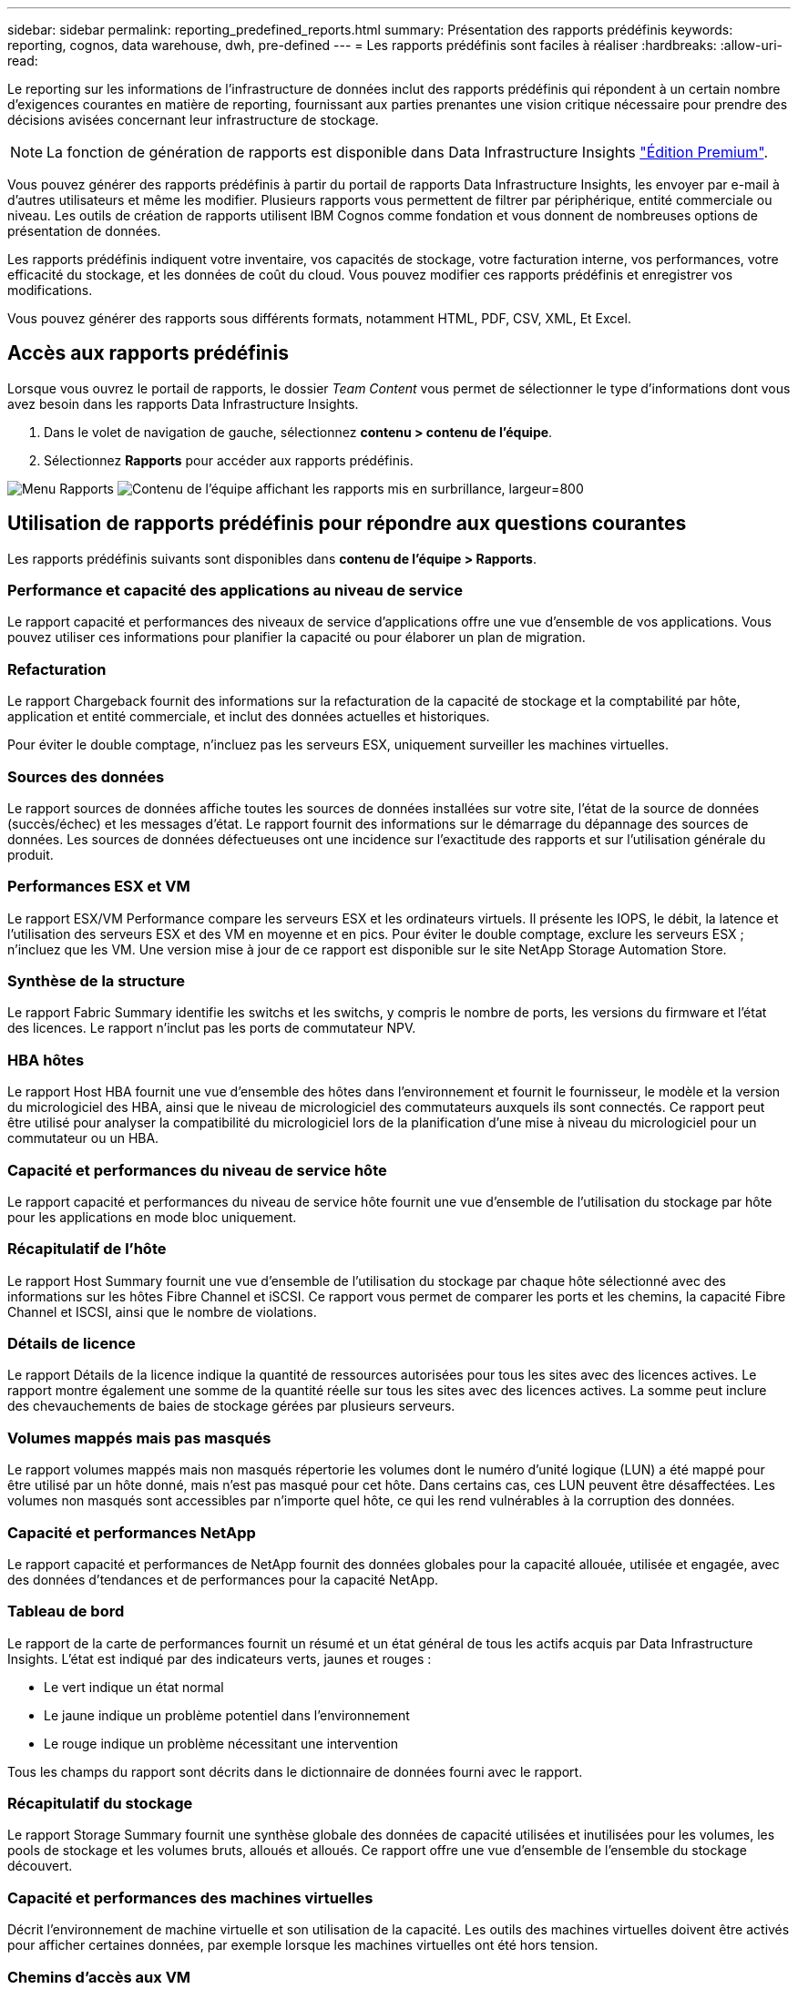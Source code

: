 ---
sidebar: sidebar 
permalink: reporting_predefined_reports.html 
summary: Présentation des rapports prédéfinis 
keywords: reporting, cognos, data warehouse, dwh, pre-defined 
---
= Les rapports prédéfinis sont faciles à réaliser
:hardbreaks:
:allow-uri-read: 


[role="lead"]
Le reporting sur les informations de l'infrastructure de données inclut des rapports prédéfinis qui répondent à un certain nombre d'exigences courantes en matière de reporting, fournissant aux parties prenantes une vision critique nécessaire pour prendre des décisions avisées concernant leur infrastructure de stockage.


NOTE: La fonction de génération de rapports est disponible dans Data Infrastructure Insights link:concept_subscribing_to_cloud_insights.html["Édition Premium"].

Vous pouvez générer des rapports prédéfinis à partir du portail de rapports Data Infrastructure Insights, les envoyer par e-mail à d'autres utilisateurs et même les modifier. Plusieurs rapports vous permettent de filtrer par périphérique, entité commerciale ou niveau. Les outils de création de rapports utilisent IBM Cognos comme fondation et vous donnent de nombreuses options de présentation de données.

Les rapports prédéfinis indiquent votre inventaire, vos capacités de stockage, votre facturation interne, vos performances, votre efficacité du stockage, et les données de coût du cloud. Vous pouvez modifier ces rapports prédéfinis et enregistrer vos modifications.

Vous pouvez générer des rapports sous différents formats, notamment HTML, PDF, CSV, XML, Et Excel.



== Accès aux rapports prédéfinis

Lorsque vous ouvrez le portail de rapports, le dossier _Team Content_ vous permet de sélectionner le type d'informations dont vous avez besoin dans les rapports Data Infrastructure Insights.

. Dans le volet de navigation de gauche, sélectionnez *contenu > contenu de l'équipe*.
. Sélectionnez *Rapports* pour accéder aux rapports prédéfinis.


image:Reporting_Menu.png["Menu Rapports"] image:Reporting_Team_Content.png["Contenu de l'équipe affichant les rapports mis en surbrillance, largeur=800"]



== Utilisation de rapports prédéfinis pour répondre aux questions courantes

Les rapports prédéfinis suivants sont disponibles dans *contenu de l'équipe > Rapports*.



=== Performance et capacité des applications au niveau de service

Le rapport capacité et performances des niveaux de service d'applications offre une vue d'ensemble de vos applications. Vous pouvez utiliser ces informations pour planifier la capacité ou pour élaborer un plan de migration.



=== Refacturation

Le rapport Chargeback fournit des informations sur la refacturation de la capacité de stockage et la comptabilité par hôte, application et entité commerciale, et inclut des données actuelles et historiques.

Pour éviter le double comptage, n'incluez pas les serveurs ESX, uniquement surveiller les machines virtuelles.



=== Sources des données

Le rapport sources de données affiche toutes les sources de données installées sur votre site, l'état de la source de données (succès/échec) et les messages d'état. Le rapport fournit des informations sur le démarrage du dépannage des sources de données. Les sources de données défectueuses ont une incidence sur l'exactitude des rapports et sur l'utilisation générale du produit.



=== Performances ESX et VM

Le rapport ESX/VM Performance compare les serveurs ESX et les ordinateurs virtuels. Il présente les IOPS, le débit, la latence et l'utilisation des serveurs ESX et des VM en moyenne et en pics. Pour éviter le double comptage, exclure les serveurs ESX ; n'incluez que les VM. Une version mise à jour de ce rapport est disponible sur le site NetApp Storage Automation Store.



=== Synthèse de la structure

Le rapport Fabric Summary identifie les switchs et les switchs, y compris le nombre de ports, les versions du firmware et l'état des licences. Le rapport n'inclut pas les ports de commutateur NPV.



=== HBA hôtes

Le rapport Host HBA fournit une vue d'ensemble des hôtes dans l'environnement et fournit le fournisseur, le modèle et la version du micrologiciel des HBA, ainsi que le niveau de micrologiciel des commutateurs auxquels ils sont connectés. Ce rapport peut être utilisé pour analyser la compatibilité du micrologiciel lors de la planification d'une mise à niveau du micrologiciel pour un commutateur ou un HBA.



=== Capacité et performances du niveau de service hôte

Le rapport capacité et performances du niveau de service hôte fournit une vue d'ensemble de l'utilisation du stockage par hôte pour les applications en mode bloc uniquement.



=== Récapitulatif de l'hôte

Le rapport Host Summary fournit une vue d'ensemble de l'utilisation du stockage par chaque hôte sélectionné avec des informations sur les hôtes Fibre Channel et iSCSI. Ce rapport vous permet de comparer les ports et les chemins, la capacité Fibre Channel et ISCSI, ainsi que le nombre de violations.



=== Détails de licence

Le rapport Détails de la licence indique la quantité de ressources autorisées pour tous les sites avec des licences actives. Le rapport montre également une somme de la quantité réelle sur tous les sites avec des licences actives. La somme peut inclure des chevauchements de baies de stockage gérées par plusieurs serveurs.



=== Volumes mappés mais pas masqués

Le rapport volumes mappés mais non masqués répertorie les volumes dont le numéro d'unité logique (LUN) a été mappé pour être utilisé par un hôte donné, mais n'est pas masqué pour cet hôte. Dans certains cas, ces LUN peuvent être désaffectées. Les volumes non masqués sont accessibles par n'importe quel hôte, ce qui les rend vulnérables à la corruption des données.



=== Capacité et performances NetApp

Le rapport capacité et performances de NetApp fournit des données globales pour la capacité allouée, utilisée et engagée, avec des données d'tendances et de performances pour la capacité NetApp.



=== Tableau de bord

Le rapport de la carte de performances fournit un résumé et un état général de tous les actifs acquis par Data Infrastructure Insights. L'état est indiqué par des indicateurs verts, jaunes et rouges :

* Le vert indique un état normal
* Le jaune indique un problème potentiel dans l'environnement
* Le rouge indique un problème nécessitant une intervention


Tous les champs du rapport sont décrits dans le dictionnaire de données fourni avec le rapport.



=== Récapitulatif du stockage

Le rapport Storage Summary fournit une synthèse globale des données de capacité utilisées et inutilisées pour les volumes, les pools de stockage et les volumes bruts, alloués et alloués. Ce rapport offre une vue d'ensemble de l'ensemble du stockage découvert.



=== Capacité et performances des machines virtuelles

Décrit l'environnement de machine virtuelle et son utilisation de la capacité. Les outils des machines virtuelles doivent être activés pour afficher certaines données, par exemple lorsque les machines virtuelles ont été hors tension.



=== Chemins d'accès aux VM

Le rapport VM Paths fournit des mesures de performances et de capacité de stockage des données pour lesquelles la machine virtuelle est exécutée sur quel hôte, quels hôtes accèdent aux volumes partagés, au contenu du chemin d'accès actif et aux éléments qui comprennent l'allocation et l'utilisation de la capacité.



=== Capacité HDS en fonction du pool fin

Le rapport HDS Capacity par thin Pool indique la quantité de capacité utilisable sur un pool de stockage provisionné.



=== Capacité NetApp par agrégat

Le rapport capacité NetApp par agrégat indique l'espace brut, total, utilisé, disponible et engagé d'agrégats.



=== Capacité Symmetrix par Thick Array

Le rapport Symmetrix Capacity by Thick Array affiche la capacité brute, la capacité utilisable, la capacité libre, mappée, masquée, et capacité libre totale.



=== Capacité Symmetrix par thin Pool

Le rapport Symmetrix Capacity by Thin Pool indique la capacité brute, la capacité utilisable, la capacité utilisée, la capacité libre, le pourcentage utilisé, capacité souscrite et taux d'abonnement.



=== Capacité XIV par baie

Le rapport XIV Capacity by Array indique les capacités utilisées et inutilisées pour la baie.



=== Capacité XIV par pool

Le rapport XIV Capacity by Pool indique la capacité utilisée et non utilisée pour les pools de stockage.
